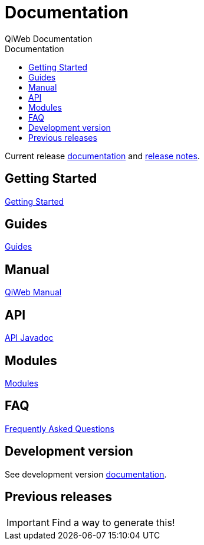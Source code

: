 = Documentation
QiWeb Documentation
:title: QiWeb Documentation
:description: QiWeb Documentation
:keywords: qiweb, documentation
:toc: right
:toc-title: Documentation

Current release link:/doc/current/index.html[documentation] and link:/doc/current/release-notes.html[release notes].


== Getting Started

link:/doc/current/getting-started.html[Getting Started]


== Guides

link:/doc/current/guides.html[Guides]


== Manual

link:/doc/current/manual.html[QiWeb Manual]


== API

link:/doc/current/api/index.html[API Javadoc,window="_blank"]


== Modules

link:/doc/current/modules/index.html[Modules]


== FAQ

link:/doc/current/faq.html[Frequently Asked Questions]


== Development version

See development version link:/doc/develop/index.html[documentation].


== Previous releases

IMPORTANT: Find a way to generate this!
